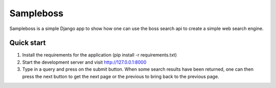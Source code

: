 ==========
Sampleboss
==========

Sampleboss is a simple Django app to show how one can use the boss search api to create a simple web search engine.

Quick start
-----------

1. Install the requirements for the application (pip install -r requirements.txt)

2. Start the development server and visit http://127.0.0.1:8000

3. Type in a query and press on the submit button. When some search results have been returned, one can then press the next button to get the next page or the previous to bring back to the previous page.